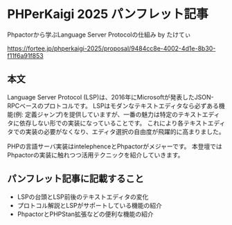 #+STARTUP: content
#+STARTUP: fold
* PHPerKaigi 2025 パンフレット記事

Phpactorから学ぶLanguage Server Protocolの仕組み by たけてぃ

https://fortee.jp/phperkaigi-2025/proposal/9484cc8e-4002-4d1e-8b30-f11f6a91f853

** 本文

Language Server Protocol (LSP)は、2016年にMicrosoftが発表したJSON-RPCベースのプロトコルです。
LSPはモダンなテキストエディタなら必ずある機能(例: 定義ジャンプ)を提供していますが、一番の魅力は特定のテキストエディタに依存しない形での実装になっていることです。
これにより各テキストエディタでの実装の必要がなくなり、エディタ選択の自由度が飛躍的に高まりました。

PHPの言語サーバ実装はintelephenceとPhpactorがメジャーです。
本登壇ではPhpactorの実装に触れつつ活用テクニックを紹介していきます。

** パンフレット記事に記載すること

- LSPの台頭とLSP前後のテキストエディタの変化
- プロトコル解説とLSPがサポートしている機能の紹介
- PhpactorとPHPStan拡張などの便利な機能の紹介
